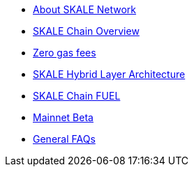 * xref:index.adoc[About SKALE Network]
* xref:overview.adoc[SKALE Chain Overview]
* xref:zero-gas-fees.adoc[Zero gas fees]
* xref:skale-hybrid-layer.adoc[SKALE Hybrid Layer Architecture]
* xref:skale-chain-fuel.adoc[SKALE Chain FUEL]
* xref:mainnet-beta.adoc[Mainnet Beta]
* xref:faq.adoc[General FAQs]
